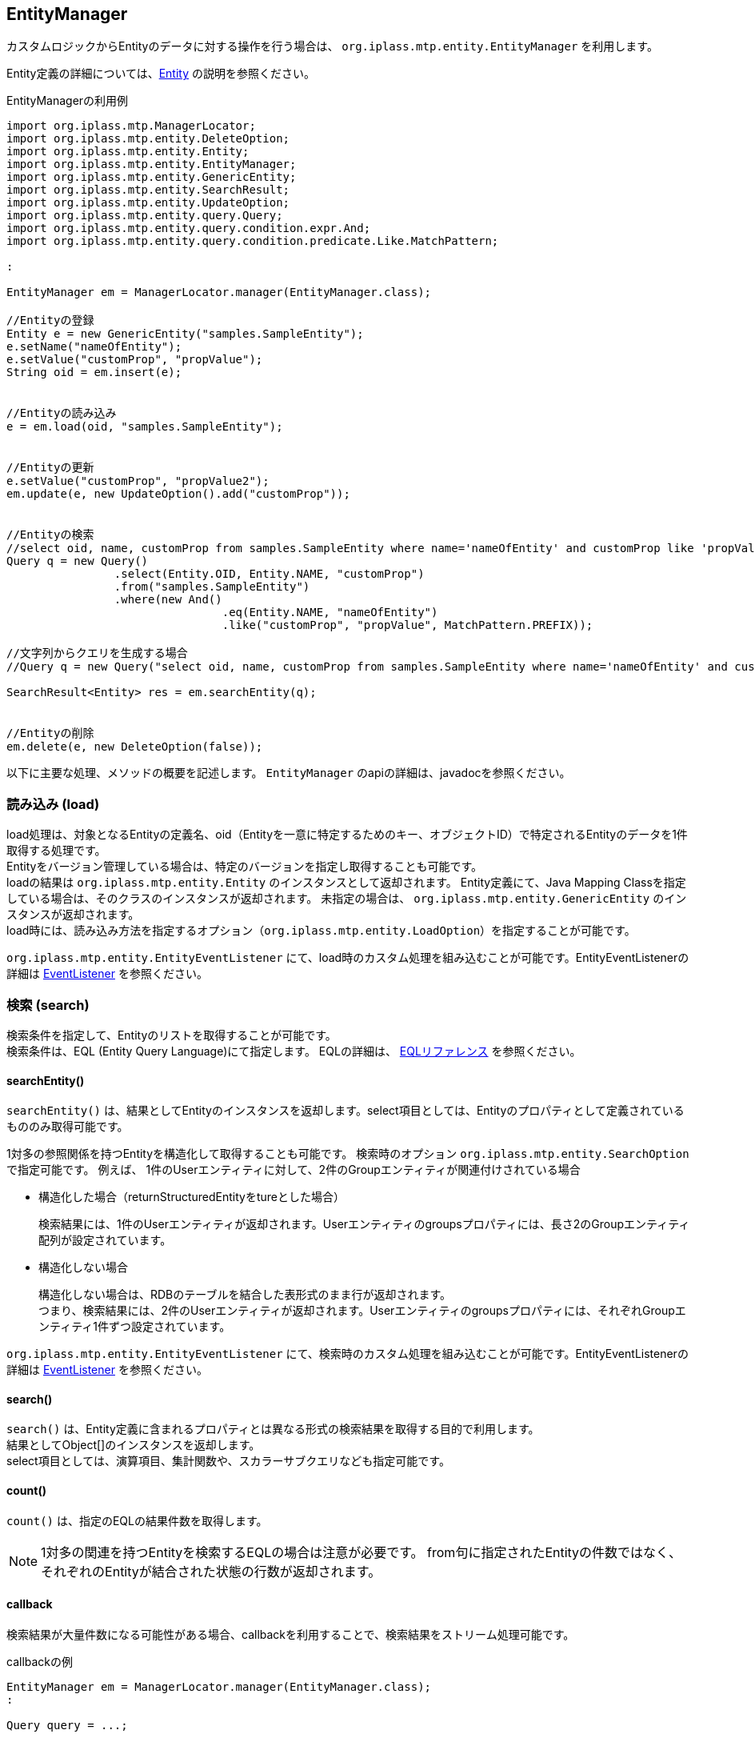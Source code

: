 [[EntityManager]]
== EntityManager
カスタムロジックからEntityのデータに対する操作を行う場合は、
`org.iplass.mtp.entity.EntityManager` を利用します。

Entity定義の詳細については、<<../datamanagement/index.adoc#ref_entity, Entity>> の説明を参照ください。


.EntityManagerの利用例
[source,java]
----
import org.iplass.mtp.ManagerLocator;
import org.iplass.mtp.entity.DeleteOption;
import org.iplass.mtp.entity.Entity;
import org.iplass.mtp.entity.EntityManager;
import org.iplass.mtp.entity.GenericEntity;
import org.iplass.mtp.entity.SearchResult;
import org.iplass.mtp.entity.UpdateOption;
import org.iplass.mtp.entity.query.Query;
import org.iplass.mtp.entity.query.condition.expr.And;
import org.iplass.mtp.entity.query.condition.predicate.Like.MatchPattern;

:

EntityManager em = ManagerLocator.manager(EntityManager.class);

//Entityの登録
Entity e = new GenericEntity("samples.SampleEntity");
e.setName("nameOfEntity");
e.setValue("customProp", "propValue");
String oid = em.insert(e);


//Entityの読み込み
e = em.load(oid, "samples.SampleEntity");


//Entityの更新
e.setValue("customProp", "propValue2");
em.update(e, new UpdateOption().add("customProp"));


//Entityの検索
//select oid, name, customProp from samples.SampleEntity where name='nameOfEntity' and customProp like 'propValue%'
Query q = new Query()
		.select(Entity.OID, Entity.NAME, "customProp")
		.from("samples.SampleEntity")
		.where(new And()
				.eq(Entity.NAME, "nameOfEntity")
				.like("customProp", "propValue", MatchPattern.PREFIX));

//文字列からクエリを生成する場合
//Query q = new Query("select oid, name, customProp from samples.SampleEntity where name='nameOfEntity' and customProp like 'propValue%'");

SearchResult<Entity> res = em.searchEntity(q);


//Entityの削除
em.delete(e, new DeleteOption(false));

----

以下に主要な処理、メソッドの概要を記述します。
`EntityManager` のapiの詳細は、javadocを参照ください。


=== 読み込み (load)
load処理は、対象となるEntityの定義名、oid（Entityを一意に特定するためのキー、オブジェクトID）で特定されるEntityのデータを1件取得する処理です。 +
Entityをバージョン管理している場合は、特定のバージョンを指定し取得することも可能です。 +
loadの結果は `org.iplass.mtp.entity.Entity` のインスタンスとして返却されます。
Entity定義にて、Java Mapping Classを指定している場合は、そのクラスのインスタンスが返却されます。 
未指定の場合は、 `org.iplass.mtp.entity.GenericEntity` のインスタンスが返却されます。 +
load時には、読み込み方法を指定するオプション（`org.iplass.mtp.entity.LoadOption`）を指定することが可能です。

`org.iplass.mtp.entity.EntityEventListener` にて、load時のカスタム処理を組み込むことが可能です。EntityEventListenerの詳細は <<../datamanagement/index.adoc#ref_entity_event_listener, EventListener>> を参照ください。

=== 検索 (search)
検索条件を指定して、Entityのリストを取得することが可能です。 +
検索条件は、EQL (Entity Query Language)にて指定します。
EQLの詳細は、 <<../../eqlreference/index.adoc#, EQLリファレンス>> を参照ください。

==== searchEntity()
`searchEntity()` は、結果としてEntityのインスタンスを返却します。select項目としては、Entityのプロパティとして定義されているもののみ取得可能です。

1対多の参照関係を持つEntityを構造化して取得することも可能です。
検索時のオプション `org.iplass.mtp.entity.SearchOption` で指定可能です。
例えば、
1件のUserエンティティに対して、2件のGroupエンティティが関連付けされている場合

* 構造化した場合（returnStructuredEntityをtureとした場合）
+
検索結果には、1件のUserエンティティが返却されます。Userエンティティのgroupsプロパティには、長さ2のGroupエンティティ配列が設定されています。

* 構造化しない場合
+
構造化しない場合は、RDBのテーブルを結合した表形式のまま行が返却されます。 +
つまり、検索結果には、2件のUserエンティティが返却されます。Userエンティティのgroupsプロパティには、それぞれGroupエンティティ1件ずつ設定されています。

`org.iplass.mtp.entity.EntityEventListener` にて、検索時のカスタム処理を組み込むことが可能です。EntityEventListenerの詳細は <<../datamanagement/index.adoc#ref_entity_event_listener, EventListener>> を参照ください。

==== search()
`search()` は、Entity定義に含まれるプロパティとは異なる形式の検索結果を取得する目的で利用します。 +
結果としてObject[]のインスタンスを返却します。 +
select項目としては、演算項目、集計関数や、スカラーサブクエリなども指定可能です。

==== count()
`count()` は、指定のEQLの結果件数を取得します。

NOTE: 1対多の関連を持つEntityを検索するEQLの場合は注意が必要です。
from句に指定されたEntityの件数ではなく、それぞれのEntityが結合された状態の行数が返却されます。

==== callback
検索結果が大量件数になる可能性がある場合、callbackを利用することで、検索結果をストリーム処理可能です。

.callbackの例
[source,java]
----
EntityManager em = ManagerLocator.manager(EntityManager.class);
:

Query query = ...;

em.searchEntity(query, entity -> {
	//handle entity
	System.out.println(entity);
	
	return true; <1>
});
----
<1> callbackにてfalseを返却した場合、そこで処理を中断します。

=== 登録 (insert)
insert処理は、Entityのインスタンスを登録する処理です。 +
登録されたインスタンスにはoid（一意のID、オブジェクトID）が付与されます。 +
登録時の処理のオプションを `org.iplass.mtp.entity.InsertOption` で指定可能です。

`org.iplass.mtp.entity.EntityEventListener` にて、登録時のカスタム処理を組み込むことが可能です。EntityEventListenerの詳細は <<../datamanagement/index.adoc#ref_entity_event_listener, EventListener>> を参照ください。


=== 更新 (update)
update処理はEntityのインスタンスのプロパティの値を更新する処理です。 +
更新対象のプロパティは、 `org.iplass.mtp.entity.UpdateOption` で指定します。
また、処理時のタイムスタンプによる楽観ロック制御の有無などを制御可能です。

`org.iplass.mtp.entity.EntityEventListener` にて、更新時のカスタム処理を組み込むことが可能です。EntityEventListenerの詳細は <<../datamanagement/index.adoc#ref_entity_event_listener, EventListener>> を参照ください。

=== 削除 (delete)
delete処理はEntityのインスタンスを削除する処理です。 +
`org.iplass.mtp.entity.DeleteOption` にて、処理時のタイムスタンプによる楽観ロック制御、論理削除とするか否か（ごみ箱に入れるか否か）などを制御可能です。

`org.iplass.mtp.entity.EntityEventListener` にて、削除時のカスタム処理を組み込むことが可能です。EntityEventListenerの詳細は <<../datamanagement/index.adoc#ref_entity_event_listener, EventListener>> を参照ください。

=== 一括更新 (updateAll)
updateAll処理は更新対象のEntityの条件を指定し、一括でプロパティの値を更新する処理です。 +
更新対象の条件、更新する値は `org.iplass.mtp.entity.UpdateCondition` で指定します。

.一括更新の例
[source,java]
----
import org.iplass.mtp.ManagerLocator;
import org.iplass.mtp.entity.EntityManager;
import org.iplass.mtp.entity.UpdateCondition;
import org.iplass.mtp.entity.query.value.ValueExpression;
import org.iplass.mtp.entity.query.condition.expr.And;
:

EntityManager em = ManagerLocator.manager(EntityManager.class);

String defName = "samples.SampleEntity";

UpdateCondition cond = new UpdateCondition(defName)
		.value("propA", Boolean.TRUE)
		.value("propB", ValueExpression.newValue("mod(propB, 7)") <1>
		.where(new And()
		        .eq("propX", "1")
			    .eq("propY", "10"));

int updateCount = em.updateAll(cond);
----
<1> 更新値には、値もしくは、数式（ValueExpression）を指定可能です


一括更新は以下の制約があります。

* 楽観ロック（タイムスタンプのチェック）は行われません
* EventListenerは呼び出されません
* Binary、LongText、AutoNumber、Referenceは更新できません
* NamePropertyに指定しているプロパティは更新できません


=== 一括削除 (deleteAll)
deleteAll処理は削除対象のEntityの条件を指定し、一括で削除する処理です。 +
削除対象の条件は `org.iplass.mtp.entity.DeleteCondition` で指定します。

.一括削除の例
[source,java]
----
import org.iplass.mtp.ManagerLocator;
import org.iplass.mtp.entity.EntityManager;
import org.iplass.mtp.entity.DeleteCondition;
import org.iplass.mtp.entity.query.condition.expr.And;
:

EntityManager em = ManagerLocator.manager(EntityManager.class);

String defName = "samples.SampleEntity";

DeleteCondition cond = new DeleteCondition(defName)
		.where(new And()
		        .eq("propX", "1")
			    .eq("propY", "10"));

int deleteCount = em.deleteAll(cond);
----

一括削除は以下の制約があります。

* 楽観ロック（タイムスタンプのチェック）は行われません
* EventListenerは呼び出されません
* Binary、LongTextをPropertyとしてもつEntityは削除できません
* 親子関係（COMPOSITION）のReferencePropertyをもつEntityは削除できません

=== バルク更新 (bulkUpdate)
bulkUpdate処理は、 `org.iplass.mtp.entity.bulkupdate.BulkUpdatable` で指定される一連のEntityを一括で更新（Insert/Update/Delete）する処理です。 +
更新処理の際は、EntityEventListenerの呼び出しや、Validation、タイムスタンプチェック、CascadeDelete処理などは実行されません。 +
外部データの取り込み、初期データImportなどの大量データを一括で取り込む場合の利用を想定しています。

NOTE: bulkUpdateを実行するユーザーは、当該Entityに対して登録、更新、削除権限を範囲条件なしに保有している必要があります。

NOTE: バージョン管理時はバージョン番号を明示的に指定する必要があります。

.バルク更新の例
[source,java]
----
import org.iplass.mtp.ManagerLocator;
import org.iplass.mtp.entity.Entity;
import org.iplass.mtp.entity.EntityManager;
import org.iplass.mtp.entity.GenericEntity;
import org.iplass.mtp.entity.bulkupdate.BulkUpdatable;
import org.iplass.mtp.entity.bulkupdate.BulkUpdateEntity;
import org.iplass.mtp.entity.bulkupdate.BulkUpdateEntity.UpdateMethod;
import org.iplass.mtp.entity.query.Query;
:

EntityManager em = ManagerLocator.manager(EntityManager.class);

String defName = "test";
String propertyName = "propX";

Query query = new Query()
		.select(Entity.OID, Entity.NAME, propertyName)
		.from(defName);
final List<Entity> entityList = em.searchEntity(query).getList();

int[] counter = {0};
BulkUpdatable bulkUpdatable = BulkUpdatable.as(defName)
		.updateProperties(propertyName)
		.onNext(() -> {
			if (counter[0] == entityList.size()) {
				return null;
			}
			GenericEntity entity = (GenericEntity) entityList.get(counter[0]);
			entity.setValue(propertyName, "customValue");

			BulkUpdateEntity ret = new BulkUpdateEntity(UpdateMethod.UPDATE, entity);
			counter[0]++;
			return ret;
		});

em.bulkUpdate(bulkUpdatable);
----
